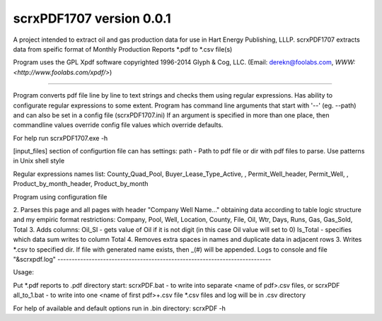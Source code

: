 scrxPDF1707 version 0.0.1
=======================

A project intended to extract oil and gas production data for use in Hart Energy Publishing, LLLP.
scrxPDF1707 extracts data from speific format of Monthly Production Reports *.pdf to *.csv file(s)

Program uses the GPL Xpdf software copyrighted 1996-2014 Glyph & Cog, LLC.
(Email: derekn@foolabs.com, `WWW: <http://www.foolabs.com/xpdf/>`)

----

Program converts pdf file line by line to text strings and checks them using
regular expressions. Has ability to configurate regular expressions to some extent.
Program has command line arguments that start with '--' (eg. --path) and can
also be set in a config file (scrxPDF1707.ini)
If an argument is specified in more than one place, then commandline values
override config file values which override defaults.

For help run
scrxPDF1707.exe -h

[input_files] section of configurtion file can has settings:
path - Path to pdf file or dir with pdf files to parse. Use patterns in Unix shell style

Regular expressions names list:
County_Quad_Pool, Buyer_Lease_Type_Active, , Permit_Well_header, Permit_Well, , Product_by_month_header, Product_by_month

Program  using configuration file

2. Parses this page and all pages with header "Company Well Name..." obtaining data
according to table logic structure and my empiric format restrictions:
Company, Pool, Well, Location, County, File, Oil, Wtr, Days, Runs, Gas, Gas_Sold, Total
3. Adds columns:
Oil_SI - gets value of Oil if it is not digit (in this case Oil value will set to 0)
Is_Total - specifies which data sum writes to column Total
4. Removes extra spaces in names and duplicate data in adjacent rows
3. Writes *.csv to specified dir. If file with generated name exists, then _(#) will be appended.
Logs to console and file "&scrxpdf.log"
---------------------------------------------------------------------------

Usage:

Put *.pdf reports to .\pdf directory
start:
scrxPDF.bat          - to write into separate <name of pdf>.csv files, or
scrxPDF all_to_1.bat - to write into one <name of first pdf>+.csv file
*.csv files and log will be in .\csv directory

For help of available and default options run in .\bin directory:
scrxPDF -h


